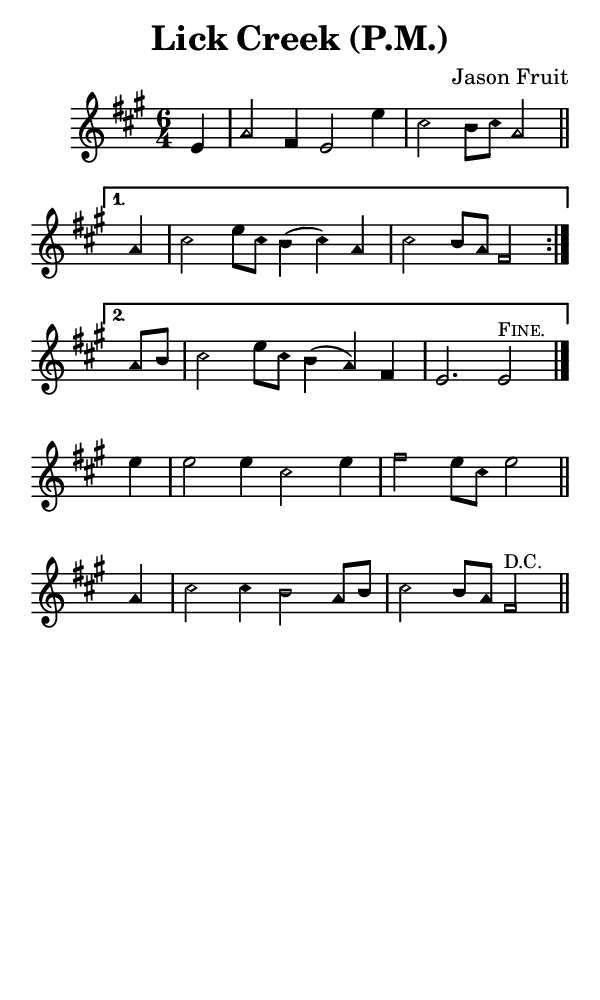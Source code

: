\version "2.18.2"

#(set-global-staff-size 14)

\header {
  title=\markup {
    Lick Creek (P.M.)
  }
  composer = \markup {
    Jason Fruit
  }
  tagline = ##f
}

sopranoMusic = {
  \aikenHeads
  \clef treble
  \key a \major
  \autoBeamOff
  \time 6/4
  \relative c' {
    \set Score.tempoHideNote = ##t \tempo 4 = 120
    
    \partial 4
    \repeat volta 2 {
      e4 a2 fis4 e2 e'4 cis2 b8[ cis] a2 \bar "||"
    }
    \alternative {
      {
	a4 cis2 e8[ cis] b4( cis) a cis2 b8[ a] fis2
      }
      {
	a8[ b] cis2 e8[ cis] b4( a) fis e2. e2^\markup{ \small { \smallCaps "Fine." } } \bar "|."
      }
    }
    e'4 e2 e4 cis2 e4 fis2 e8[ cis] e2 \bar "||"
    a,4 cis2 cis4 b2 a8[ b] cis2 b8[ a] fis2^\markup { \small "D.C." } \bar "||"
  }
}

#(set! paper-alist (cons '("phone" . (cons (* 3 in) (* 5 in))) paper-alist))

\paper {
  #(set-paper-size "phone")
}

\score {
  <<
    \new Staff {
      \new Voice {
	\sopranoMusic
      }
    }
  >>
}